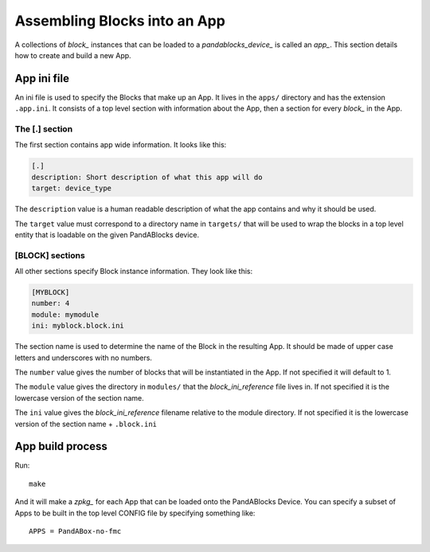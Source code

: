 .. _app_reference:

Assembling Blocks into an App
=============================

A collections of `block_` instances that can be loaded to a
`pandablocks_device_` is called an `app_`. This section details how to create
and build a new App.

App ini file
------------

An ini file is used to specify the Blocks that make up an App. It lives in the
``apps/`` directory and has the extension ``.app.ini``. It consists of a top
level section with information about the App, then a section for every `block_`
in the App.

The [.] section
~~~~~~~~~~~~~~~

The first section contains app wide information. It looks like this:

.. code-block:: ini

    [.]
    description: Short description of what this app will do
    target: device_type

The ``description`` value is a human readable description of what the app
contains and why it should be used.

The ``target`` value must correspond to a directory name in ``targets/`` that
will be used to wrap the blocks in a top level entity that is loadable on the
given PandABlocks device.

[BLOCK] sections
~~~~~~~~~~~~~~~~

All other sections specify Block instance information. They look like this:

.. code-block:: cfg

    [MYBLOCK]
    number: 4
    module: mymodule
    ini: myblock.block.ini

The section name is used to determine the name of the Block in the resulting
App. It should be made of upper case letters and underscores with no numbers.

The ``number`` value gives the number of blocks that will be instantiated in the
App. If not specified it will default to 1.

The ``module`` value gives the directory in ``modules/`` that the
`block_ini_reference` file lives in. If not specified it is the lowercase
version of the section name.

The ``ini`` value gives the `block_ini_reference` filename relative to the
module directory. If not specified it is the lowercase version of the section
name + ``.block.ini``

App build process
-----------------

Run::

    make

And it will make a `zpkg_` for each App that can be loaded onto the PandABlocks
Device. You can specify a subset of Apps to be built in the top level CONFIG
file by specifying something like::

    APPS = PandABox-no-fmc
